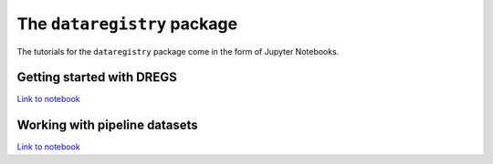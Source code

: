The ``dataregistry`` package
============================

The tutorials for the ``dataregistry`` package come in the form of Jupyter
Notebooks.

Getting started with DREGS
--------------------------

`Link to notebook <https://github.com/LSSTDESC/dataregistry/blob/main/docs/source/tutorial_notebooks/DREGS_tutorial_NERSC.ipynb>`__

Working with pipeline datasets
------------------------------

`Link to notebook <https://github.com/LSSTDESC/dataregistry/blob/main/docs/source/tutorial_notebooks/pipline_datasets.ipynb>`__

